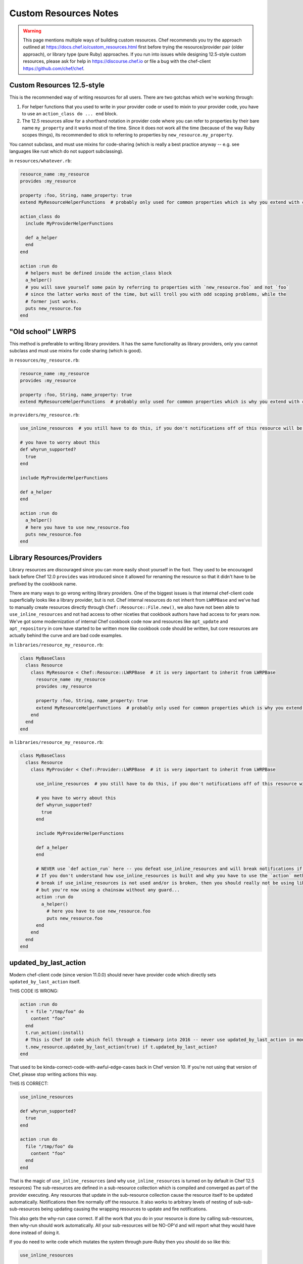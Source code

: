 =====================================================
Custom Resources Notes
=====================================================

.. warning:: This page mentions multiple ways of building custom resources. Chef recommends you try the approach outlined at https://docs.chef.io/custom_resources.html first before trying the resource/provider pair (older approach), or library type (pure Ruby) approaches. If you run into issues while designing 12.5-style custom resources, please ask for help in https://discourse.chef.io or file a bug with the chef-client https://github.com/chef/chef.

.. adapted literally from this gist: https://gist.github.com/lamont-granquist/8cda474d6a31fadd3bb3b47a66b0ae78

Custom Resources 12.5-style
=====================================================
This is the recommended way of writing resources for all users. There are two gotchas which we're working through:

#. For helper functions that you used to write in your provider code or used to mixin to your provider code, you have to use an ``action_class do ... end`` block.
#. The 12.5 resources allow for a shorthand notation in provider code where you can refer to properties by their bare name ``my_property`` and it works most of the time.  Since it does not work all the time (because of the way Ruby scopes things), its recommended to stick to referring to properties by ``new_resource.my_property``.

You cannot subclass, and must use mixins for code-sharing (which is really a best practice anyway -- e.g. see languages like rust which do not support subclassing).

in ``resources/whatever.rb``:

.. code-block:: ruby

   resource_name :my_resource
   provides :my_resource

   property :foo, String, name_property: true
   extend MyResourceHelperFunctions  # probably only used for common properties which is why you extend with class methods

   action_class do
     include MyProviderHelperFunctions

     def a_helper
     end
   end

   action :run do
     # helpers must be defined inside the action_class block
     a_helper()
     # you will save yourself some pain by referring to properties with `new_resource.foo` and not `foo`
     # since the latter works most of the time, but will troll you with odd scoping problems, while the
     # former just works.
     puts new_resource.foo
   end

"Old school" LWRPS
=====================================================
This method is preferable to writing library providers. It has the same functionality as library providers, only you cannot subclass and must use mixins for code sharing (which is good).

in ``resources/my_resource.rb``:

.. code-block:: ruby

   resource_name :my_resource
   provides :my_resource

   property :foo, String, name_property: true
   extend MyResourceHelperFunctions  # probably only used for common properties which is why you extend with class methods

in ``providers/my_resource.rb``:

.. code-block:: ruby

   use_inline_resources  # you still have to do this, if you don't notifications off of this resource will be broken

   # you have to worry about this
   def whyrun_supported?
     true
   end

   include MyProviderHelperFunctions

   def a_helper
   end

   action :run do
     a_helper()
     # here you have to use new_resource.foo
     puts new_resource.foo
   end

Library Resources/Providers
=====================================================
Library resources are discouraged since you can more easily shoot yourself in the foot. They used to be encouraged back before Chef 12.0 ``provides`` was introduced since it allowed for renaming the resource so that it didn't have to be prefixed by the cookbook name.

There are many ways to go wrong writing library providers. One of the biggest issues is that internal chef-client code superficially looks like a library provider, but is not. Chef internal resources do not inherit from ``LWRPBase`` and we've had to manually create resources directly through ``Chef::Resource::File.new()``, we also have not been able to ``use_inline_resources`` and not had access to other niceties that cookbook authors have had access to for years now. We've got some modernization of internal Chef cookbook code now and resources like ``apt_update`` and ``apt_repository`` in core have started to be written more like cookbook code should be written, but core resources are actually behind the curve and are bad code examples.

in ``libraries/resource_my_resource.rb``:

.. code-block:: ruby

   class MyBaseClass
     class Resource
       class MyResource < Chef::Resource::LWRPBase  # it is very important to inherit from LWRPBase
         resource_name :my_resource
         provides :my_resource

         property :foo, String, name_property: true
         extend MyResourceHelperFunctions  # probably only used for common properties which is why you extend with class methods
       end
     end
   end

in ``libraries/resource_my_resource.rb``:

.. code-block:: ruby

   class MyBaseClass
     class Resource
       class MyProvider < Chef::Provider::LWRPBase  # it is very important to inherit from LWRPBase

         use_inline_resources  # you still have to do this, if you don't notifications off of this resource will be broken

         # you have to worry about this
         def whyrun_supported?
           true
         end

         include MyProviderHelperFunctions

         def a_helper
         end

         # NEVER use `def action_run` here -- you defeat use_inline_resources and will break notifications if you (and recent foodcritic will tell you that you are wrong)
         # If you don't understand how use_inline_resources is built and why you have to use the `action` method, and what the implications are and how resource notifications
         # break if use_inline_resources is not used and/or is broken, then you should really not be using library providers+resources.  You might feel "closer to the metal",
         # but you're now using a chainsaw without any guard...
         action :run do
           a_helper()
             # here you have to use new_resource.foo
             puts new_resource.foo
         end
       end
     end
   end

updated_by_last_action
=====================================================
Modern chef-client code (since version 11.0.0) should never have provider code which directly sets ``updated_by_last_action`` itself.

THIS CODE IS WRONG:

.. code-block:: ruby

   action :run do
     t = file "/tmp/foo" do
       content "foo"
     end
     t.run_action(:install)
     # This is Chef 10 code which fell through a timewarp into 2016 -- never use updated_by_last_action in modern Chef 11.x/12.x code
     t.new_resource.updated_by_last_action(true) if t.updated_by_last_action?
   end

That used to be kinda-correct-code-with-awful-edge-cases back in Chef version 10. If you're not using that version of Chef, please stop writing actions this way.

THIS IS CORRECT:

.. code-block:: ruby

   use_inline_resources

   def whyrun_supported?
     true
   end

   action :run do
     file "/tmp/foo" do
       content "foo"
     end
   end

That is the magic of ``use_inline_resources`` (and why ``use_inline_resources`` is turned on by default in Chef 12.5 resources)  The sub-resources are defined in a sub-resource collection which is compiled and converged as part of the provider executing. Any resources that update in the sub-resource collection cause the resource itself to be updated automatically. Notifications then fire normally off the resource. It also works to arbitrary levels of nesting of sub-sub-sub-resources being updating causing the wrapping resources to update and fire notifications.

This also gets the why-run case correct. If all the work that you do in your resource is done by calling sub-resources, then why-run should work automatically. All your sub-resources will be NO-OP'd and will report what they would have done instead of doing it.

If you do need to write code which mutates the system through pure-Ruby then you should do so like this:

.. code-block:: ruby

   use_inline_resources

   def whyrun_supported?
     true
   end

   action :run do
     unless File.exist?("/tmp/foo")
       converge_by("touch /tmp/foo") do
         ::FileUtils.touch "/tmp/foo"
       end
     end
   end

The ``converge_by`` block gets why-run correct and will just touch "/tmp/foo" instead of actually doing it. The ``converge_by`` block is also responsible for setting ``update_by_last_action``.

In order to use ``converge_by`` correctly you must ensure that you wrap the ``converge_by`` with an idempotency check otherwise your resource will be updated every time it is used and will always fire notifications on every run.

.. code-block:: ruby

   action :run do
     # This code is bad, it lacks an idempotency check here.
     # It will always be updated
     # chef-client runs will always report a resource being updated
     # It will run the code in the block on every run
     converge_by("touch /tmp/foo") do
       ::FileUtils.touch "/tmp/foo"
     end
   end

Of course it is vastly simpler to just use chef-client resources when you can. Compare the equivalent implementations:

.. code-block:: ruby

   action :run do
     file "/tmp/foo"
   end

is basically the same as this:

.. code-block:: ruby

   action :run do
     unless File.exist?("/tmp/foo")
       converge_by("touch /tmp/foo") do
         ::FileUtils.touch "/tmp/foo"
       end
     end
   end

You may see a lot of ``converge_by`` and ``updated_by_last_action`` in the core chef resources. This is sometimes due to the fact that Chef is written as a declarative language with an imperative language, which means someone has to take the first step and write the declarative file resources in imperative Ruby. As such, core Chef resources may not represent ideal code examples with regard to what custom resources should look like.

compat_resources Cookbook
=====================================================
Use the ``compat_resources`` cookbook (https://github.com/chef-cookbooks/compat_resource) to assist in converting cookbooks that use the pre-12.5 custom resource model to the new one. Please see the readme in that cookbook for the steps needed.

